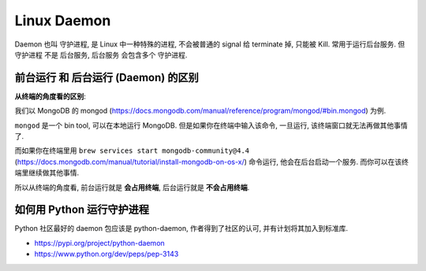 Linux Daemon
==============================================================================

Daemon 也叫 守护进程, 是 Linux 中一种特殊的进程, 不会被普通的 signal 给 terminate 掉, 只能被 Kill. 常用于运行后台服务. 但 守护进程 不是 后台服务, 后台服务 会包含多个 守护进程.


前台运行 和 后台运行 (Daemon) 的区别
------------------------------------------------------------------------------

**从终端的角度看的区别**:

我们以 MongoDB 的 mongod (https://docs.mongodb.com/manual/reference/program/mongod/#bin.mongod) 为例.

``mongod`` 是一个 bin tool, 可以在本地运行 MongoDB. 但是如果你在终端中输入该命令, 一旦运行, 该终端窗口就无法再做其他事情了.

而如果你在终端里用 ``brew services start mongodb-community@4.4`` (https://docs.mongodb.com/manual/tutorial/install-mongodb-on-os-x/) 命令运行, 他会在后台启动一个服务. 而你可以在该终端里继续做其他事情.

所以从终端的角度看, 前台运行就是 **会占用终端**, 后台运行就是 **不会占用终端**.


如何用 Python 运行守护进程
------------------------------------------------------------------------------

Python 社区最好的 daemon 包应该是 python-daemon, 作者得到了社区的认可, 并有计划将其加入到标准库.

- https://pypi.org/project/python-daemon
- https://www.python.org/dev/peps/pep-3143